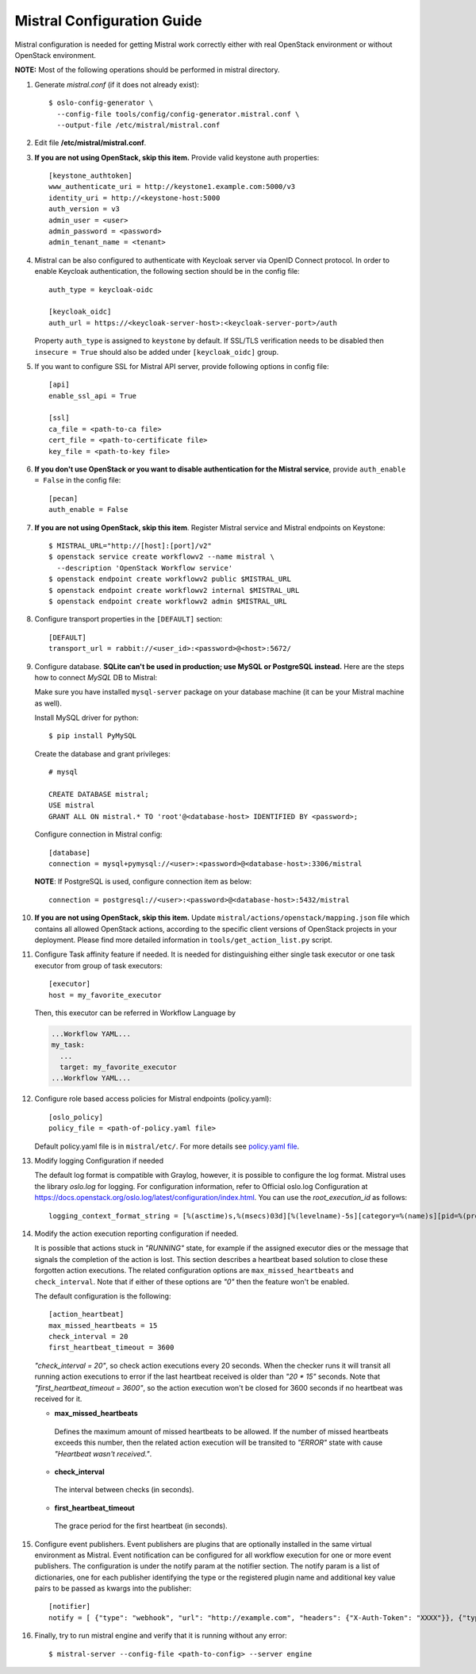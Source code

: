 Mistral Configuration Guide
===========================

Mistral configuration is needed for getting Mistral work correctly
either with real OpenStack environment or without OpenStack environment.

**NOTE:** Most of the following operations should be performed in mistral
directory.

#. Generate *mistral.conf* (if it does not already exist)::

    $ oslo-config-generator \
      --config-file tools/config/config-generator.mistral.conf \
      --output-file /etc/mistral/mistral.conf

#. Edit file **/etc/mistral/mistral.conf**.

#. **If you are not using OpenStack, skip this item.** Provide valid keystone
   auth properties::

    [keystone_authtoken]
    www_authenticate_uri = http://keystone1.example.com:5000/v3
    identity_uri = http://<keystone-host:5000
    auth_version = v3
    admin_user = <user>
    admin_password = <password>
    admin_tenant_name = <tenant>

#. Mistral can be also configured to authenticate with Keycloak server
   via OpenID Connect protocol. In order to enable Keycloak authentication,
   the following section should be in the config file::

    auth_type = keycloak-oidc

    [keycloak_oidc]
    auth_url = https://<keycloak-server-host>:<keycloak-server-port>/auth

   Property ``auth_type`` is assigned to ``keystone`` by default.
   If SSL/TLS verification needs to be disabled then ``insecure = True``
   should also be added under ``[keycloak_oidc]`` group.

#. If you want to configure SSL for Mistral API server, provide following
   options in config file::

    [api]
    enable_ssl_api = True

    [ssl]
    ca_file = <path-to-ca file>
    cert_file = <path-to-certificate file>
    key_file = <path-to-key file>

#. **If you don't use OpenStack or you want to disable authentication for the
   Mistral service**, provide ``auth_enable = False`` in the config file::

    [pecan]
    auth_enable = False

#. **If you are not using OpenStack, skip this item**. Register Mistral service
   and Mistral endpoints on Keystone::

    $ MISTRAL_URL="http://[host]:[port]/v2"
    $ openstack service create workflowv2 --name mistral \
      --description 'OpenStack Workflow service'
    $ openstack endpoint create workflowv2 public $MISTRAL_URL
    $ openstack endpoint create workflowv2 internal $MISTRAL_URL
    $ openstack endpoint create workflowv2 admin $MISTRAL_URL

#. Configure transport properties in the ``[DEFAULT]`` section::

    [DEFAULT]
    transport_url = rabbit://<user_id>:<password>@<host>:5672/

#. Configure database. **SQLite can't be used in production; use MySQL or
   PostgreSQL instead.** Here are the steps how to connect *MySQL* DB to
   Mistral:

   Make sure you have installed ``mysql-server`` package on your database
   machine (it can be your Mistral machine as well).

   Install MySQL driver for python::

    $ pip install PyMySQL

   Create the database and grant privileges::

    # mysql

    CREATE DATABASE mistral;
    USE mistral
    GRANT ALL ON mistral.* TO 'root'@<database-host> IDENTIFIED BY <password>;

   Configure connection in Mistral config::

    [database]
    connection = mysql+pymysql://<user>:<password>@<database-host>:3306/mistral

   **NOTE**: If PostgreSQL is used, configure connection item as below::

    connection = postgresql://<user>:<password>@<database-host>:5432/mistral

#. **If you are not using OpenStack, skip this item.**
   Update ``mistral/actions/openstack/mapping.json`` file which contains all
   allowed OpenStack actions, according to the specific client versions
   of OpenStack projects in your deployment. Please find more detailed
   information in ``tools/get_action_list.py`` script.

#. Configure Task affinity feature if needed. It is needed for distinguishing
   either single task executor or one task executor from group of task
   executors::

    [executor]
    host = my_favorite_executor

   Then, this executor can be referred in Workflow Language by

   .. code-block:: yaml

    ...Workflow YAML...
    my_task:
      ...
      target: my_favorite_executor
    ...Workflow YAML...

#. Configure role based access policies for Mistral endpoints (policy.yaml)::

     [oslo_policy]
     policy_file = <path-of-policy.yaml file>

   Default policy.yaml file is in ``mistral/etc/``.
   For more details see `policy.yaml file
   <https://docs.openstack.org/oslo.policy/latest/admin/policy-yaml-file.html>`_.

#. Modify logging Configuration if needed

   The default log format is compatible with Graylog, however, it is possible
   to configure the log format. Mistral uses the library `oslo.log` for
   logging. For configuration information, refer to Official oslo.log
   Configuration at
   https://docs.openstack.org/oslo.log/latest/configuration/index.html.
   You can use the `root_execution_id` as follows::

      logging_context_format_string = [%(asctime)s,%(msecs)03d][%(levelname)-5s][category=%(name)s][pid=%(process)d][root_execution_id=%(root_execution_id)s] %(message)s

#. Modify the action execution reporting configuration if needed.

   It is possible that actions stuck in *"RUNNING"* state, for example if the
   assigned executor dies or the message that signals the completion of the
   action is lost. This section describes a heartbeat based solution to close
   these forgotten action executions. The related configuration options are
   ``max_missed_heartbeats`` and ``check_interval``. Note that if either
   of these options are *"0"* then the feature won't be enabled.

   The default configuration is the following::

     [action_heartbeat]
     max_missed_heartbeats = 15
     check_interval = 20
     first_heartbeat_timeout = 3600

   *"check_interval = 20"*, so check action executions every
   20 seconds. When the checker runs it will transit all running action
   executions to error if the last heartbeat received is older than *"20 \*
   15"* seconds. Note that *"first_heartbeat_timeout = 3600"*, so the action
   execution won't be closed for 3600 seconds if no heartbeat was received for
   it.

   - **max_missed_heartbeats**

    Defines the maximum amount of missed heartbeats to be allowed. If the number
    of missed heartbeats exceeds this number, then the related action execution
    will be transited to *"ERROR"* state with cause *"Heartbeat wasn't received."*.

   - **check_interval**

    The interval between checks (in seconds).

   - **first_heartbeat_timeout**

    The grace period for the first heartbeat (in seconds).

#. Configure event publishers. Event publishers are plugins that are
   optionally installed in the same virtual environment as Mistral.
   Event notification can be configured for all workflow execution for one or
   more event publishers. The configuration is under the notify param at the
   notifier section. The notify param is a list of dictionaries, one for each
   publisher identifying the type or the registered plugin name and additional
   key value pairs to be passed as kwargs into the publisher::

    [notifier]
    notify = [ {"type": "webhook", "url": "http://example.com", "headers": {"X-Auth-Token": "XXXX"}}, {"type": "custom_publisher"} ]

#. Finally, try to run mistral engine and verify that it is running without
   any error::

     $ mistral-server --config-file <path-to-config> --server engine

